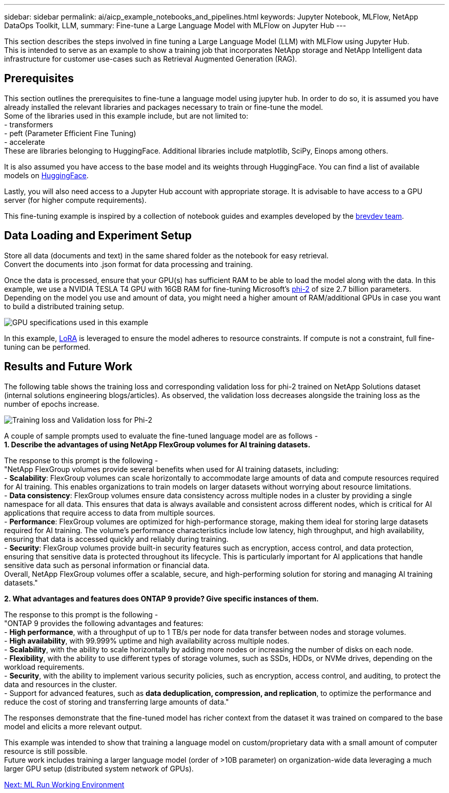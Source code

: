 ---
sidebar: sidebar
permalink: ai/aicp_example_notebooks_and_pipelines.html
keywords: Jupyter Notebook, MLFlow, NetApp DataOps Toolkit, LLM, 
summary: Fine-tune a Large Language Model with MLFlow on Jupyter Hub
---

:hardbreaks:
:nofooter:
:icons: font
:linkattrs:
:imagesdir: ../media/

[.lead]
This section describes the steps involved in fine tuning a Large Language Model (LLM) with MLFlow using Jupyter Hub. 
This is intended to serve as an example to show a training job that incorporates NetApp storage and NetApp Intelligent data infrastructure for customer use-cases such as Retrieval Augmented Generation (RAG).

== Prerequisites

This section outlines the prerequisites to fine-tune a language model using jupyter hub. In order to do so, it is assumed you have already installed the relevant libraries and packages necessary to train or fine-tune the model. 
Some of the libraries used in this example include, but are not limited to: 
- transformers
- peft (Parameter Efficient Fine Tuning)
- accelerate
These are libraries belonging to HuggingFace. Additional libraries include matplotlib, SciPy, Einops among others. 

It is also assumed you have access to the base model and its weights through HuggingFace. You can find a list of available models on https://huggingface.co/models[HuggingFace].

Lastly, you will also need access to a Jupyter Hub account with appropriate storage. It is advisable to have access to a GPU server (for higher compute requirements).

This fine-tuning example is inspired by a collection of notebook guides and examples developed by the https://github.com/brevdev/notebooks[brevdev team].


== Data Loading and Experiment Setup

Store all data (documents and text) in the same shared folder as the notebook for easy retrieval. 
Convert the documents into .json format for data processing and training. 

Once the data is processed, ensure that your GPU(s) has sufficient RAM to be able to load the model along with the data. In this example, we use a NVIDIA TESLA T4 GPU with 16GB RAM for fine-tuning Microsoft's https://huggingface.co/microsoft/phi-2[phi-2] of size 2.7 billion parameters. Depending on the model you use and amount of data, you might need a higher amount of RAM/additional GPUs in case you want to build a distributed training setup. 

image:tesla-t4.png[GPU specifications used in this example]

In this example, https://huggingface.co/docs/diffusers/main/en/training/lora[LoRA] is leveraged to ensure the model adheres to resource constraints. If compute is not a constraint, full fine-tuning can be performed.  


== Results and Future Work

The following table shows the training loss and corresponding validation loss for phi-2 trained on NetApp Solutions dataset (internal solutions engineering blogs/articles). As observed, the validation loss decreases alongside the training loss as the number of epochs increase. 

image:phi2-results.png[Training loss and Validation loss for Phi-2]

A couple of sample prompts used to evaluate the fine-tuned language model are as follows - 
*1. Describe the advantages of using NetApp FlexGroup volumes for AI training datasets.*

The response to this prompt is the following - 
"NetApp FlexGroup volumes provide several benefits when used for AI training datasets, including:
- *Scalability*: FlexGroup volumes can scale horizontally to accommodate large amounts of data and compute resources required for AI training. This enables organizations to train models on larger datasets without worrying about resource limitations.
- *Data consistency*: FlexGroup volumes ensure data consistency across multiple nodes in a cluster by providing a single namespace for all data. This ensures that data is always available and consistent across different nodes, which is critical for AI applications that require access to data from multiple sources.
- *Performance*: FlexGroup volumes are optimized for high-performance storage, making them ideal for storing large datasets required for AI training. The volume's performance characteristics include low latency, high throughput, and high availability, ensuring that data is accessed quickly and reliably during training.
- *Security*: FlexGroup volumes provide built-in security features such as encryption, access control, and data protection, ensuring that sensitive data is protected throughout its lifecycle. This is particularly important for AI applications that handle sensitive data such as personal information or financial data.
Overall, NetApp FlexGroup volumes offer a scalable, secure, and high-performing solution for storing and managing AI training datasets."

*2. What advantages and features does ONTAP 9 provide? Give specific instances of them.*

The response to this prompt is the following -
"ONTAP 9 provides the following advantages and features:
- *High performance*, with a throughput of up to 1 TB/s per node for data transfer between nodes and storage volumes.
- *High availability*, with 99.999% uptime and high availability across multiple nodes.
- *Scalability*, with the ability to scale horizontally by adding more nodes or increasing the number of disks on each node.
- *Flexibility*, with the ability to use different types of storage volumes, such as SSDs, HDDs, or NVMe drives, depending on the workload requirements.
- *Security*, with the ability to implement various security policies, such as encryption, access control, and auditing, to protect the data and resources in the cluster.
- Support for advanced features, such as *data deduplication, compression, and replication*, to optimize the performance and reduce the cost of storing and transferring large amounts of data."


The responses demonstrate that the fine-tuned model has richer context from the dataset it was trained on compared to the base model and elicits a more relevant output. 

This example was intended to show that training a language model on custom/proprietary data with a small amount of computer resource is still possible. 
Future work includes training a larger language model (order of >10B parameter) on organization-wide data leveraging a much larger GPU setup (distributed system network of GPUs). 

link:mlrun_configure_working_environment.adoc[Next: ML Run Working Environment]